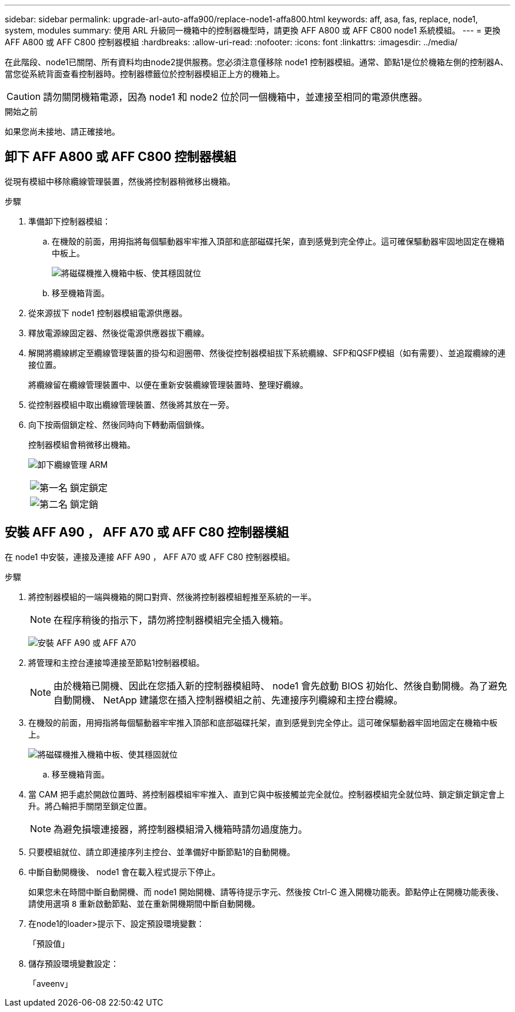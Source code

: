 ---
sidebar: sidebar 
permalink: upgrade-arl-auto-affa900/replace-node1-affa800.html 
keywords: aff, asa, fas, replace, node1, system, modules 
summary: 使用 ARL 升級同一機箱中的控制器機型時，請更換 AFF A800 或 AFF C800 node1 系統模組。 
---
= 更換 AFF A800 或 AFF C800 控制器模組
:hardbreaks:
:allow-uri-read: 
:nofooter: 
:icons: font
:linkattrs: 
:imagesdir: ../media/


[role="lead"]
在此階段、node1已關閉、所有資料均由node2提供服務。您必須注意僅移除 node1 控制器模組。通常、節點1是位於機箱左側的控制器A、當您從系統背面查看控制器時。控制器標籤位於控制器模組正上方的機箱上。


CAUTION: 請勿關閉機箱電源，因為 node1 和 node2 位於同一個機箱中，並連接至相同的電源供應器。

.開始之前
如果您尚未接地、請正確接地。



== 卸下 AFF A800 或 AFF C800 控制器模組

從現有模組中移除纜線管理裝置，然後將控制器稍微移出機箱。

.步驟
. 準備卸下控制器模組：
+
.. 在機殼的前面，用拇指將每個驅動器牢牢推入頂部和底部磁碟托架，直到感覺到完全停止。這可確保驅動器牢固地固定在機箱中板上。
+
image:drw_a800_drive_seated_IEOPS-960.png["將磁碟機推入機箱中板、使其穩固就位"]

.. 移至機箱背面。


. 從來源拔下 node1 控制器模組電源供應器。
. 釋放電源線固定器、然後從電源供應器拔下纜線。
. 解開將纜線綁定至纜線管理裝置的掛勾和迴圈帶、然後從控制器模組拔下系統纜線、SFP和QSFP模組（如有需要）、並追蹤纜線的連接位置。
+
將纜線留在纜線管理裝置中、以便在重新安裝纜線管理裝置時、整理好纜線。

. 從控制器模組中取出纜線管理裝置、然後將其放在一旁。
. 向下按兩個鎖定栓、然後同時向下轉動兩個鎖條。
+
控制器模組會稍微移出機箱。

+
image:a800_cable_management.png["卸下纜線管理 ARM"]

+
[cols="20,80"]
|===


 a| 
image:black_circle_one.png["第一名"]
| 鎖定鎖定 


 a| 
image:black_circle_two.png["第二名"]
| 鎖定銷 
|===




== 安裝 AFF A90 ， AFF A70 或 AFF C80 控制器模組

在 node1 中安裝，連接及連接 AFF A90 ， AFF A70 或 AFF C80 控制器模組。

.步驟
. 將控制器模組的一端與機箱的開口對齊、然後將控制器模組輕推至系統的一半。
+

NOTE: 在程序稍後的指示下，請勿將控制器模組完全插入機箱。

+
image:drw_A70-90_PCM_remove_replace_IEOPS-1365.PNG["安裝 AFF A90 或 AFF A70"]

. 將管理和主控台連接埠連接至節點1控制器模組。
+

NOTE: 由於機箱已開機、因此在您插入新的控制器模組時、 node1 會先啟動 BIOS 初始化、然後自動開機。為了避免自動開機、 NetApp 建議您在插入控制器模組之前、先連接序列纜線和主控台纜線。

. 在機殼的前面，用拇指將每個驅動器牢牢推入頂部和底部磁碟托架，直到感覺到完全停止。這可確保驅動器牢固地固定在機箱中板上。
+
image:drw_a800_drive_seated_IEOPS-960.png["將磁碟機推入機箱中板、使其穩固就位"]

+
.. 移至機箱背面。


. 當 CAM 把手處於開啟位置時、將控制器模組牢牢推入、直到它與中板接觸並完全就位。控制器模組完全就位時、鎖定鎖定鎖定會上升。將凸輪把手關閉至鎖定位置。
+

NOTE: 為避免損壞連接器，將控制器模組滑入機箱時請勿過度施力。

. 只要模組就位、請立即連接序列主控台、並準備好中斷節點1的自動開機。
. 中斷自動開機後、 node1 會在載入程式提示下停止。
+
如果您未在時間中斷自動開機、而 node1 開始開機、請等待提示字元、然後按 Ctrl-C 進入開機功能表。節點停止在開機功能表後、請使用選項 `8` 重新啟動節點、並在重新開機期間中斷自動開機。

. 在node1的loader>提示下、設定預設環境變數：
+
「預設值」

. 儲存預設環境變數設定：
+
「aveenv」


